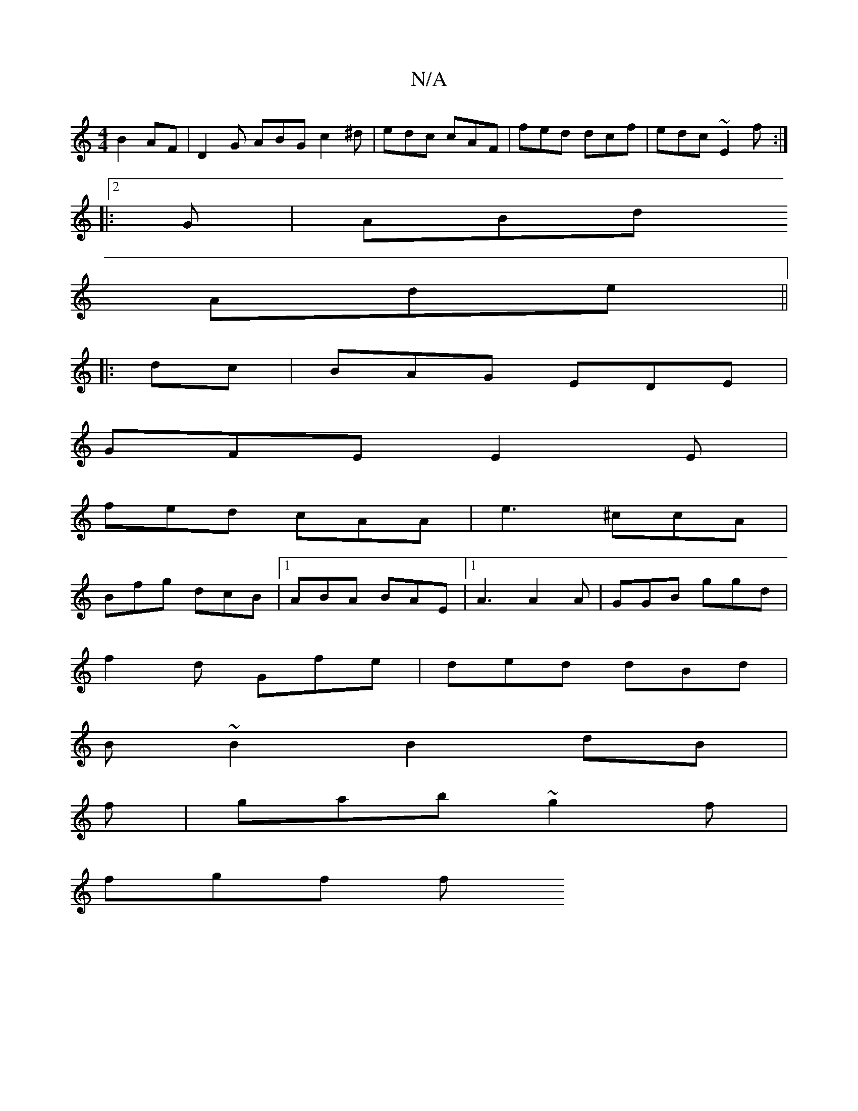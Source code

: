 X:1
T:N/A
M:4/4
R:N/A
K:Cmajor
 B2 AF | D2G ABG c2 ^d | edc cAF | fed dcf | edc ~E2f :| 
|:2G| ABd 
Ade ||
|:dc| BAG EDE|
GFE E2E|
fed cAA|e3 ^ccA|
Bfg dcB|1 ABA BAE|1 A3 A2A|GGB ggd|
f2d Gfe|ded dBd|
B~B2 B2dB|
f|gab ~g2 f |
fgf f
